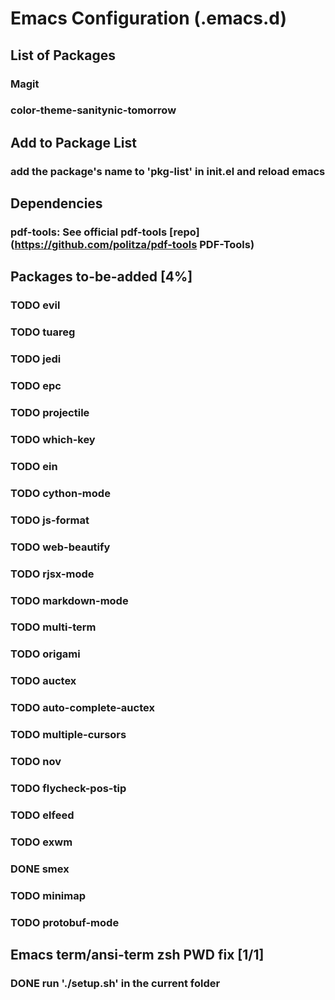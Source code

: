
* Emacs Configuration (.emacs.d)

** List of Packages

*** Magit
*** color-theme-sanitynic-tomorrow

** Add to Package List

*** add the package's name to 'pkg-list' in init.el and reload emacs

** Dependencies

*** pdf-tools: See official pdf-tools [repo](https://github.com/politza/pdf-tools PDF-Tools)

** Packages to-be-added [4%]

*** TODO evil
*** TODO tuareg
*** TODO jedi
*** TODO epc
*** TODO projectile
*** TODO which-key
*** TODO ein
*** TODO cython-mode
*** TODO js-format
*** TODO web-beautify
*** TODO rjsx-mode
*** TODO markdown-mode
*** TODO multi-term
*** TODO origami
*** TODO auctex
*** TODO auto-complete-auctex
*** TODO multiple-cursors
*** TODO nov
*** TODO flycheck-pos-tip
*** TODO elfeed
*** TODO exwm
*** DONE smex
    CLOSED: [2019-03-23 Sat 20:01]
*** TODO minimap
*** TODO protobuf-mode
** Emacs term/ansi-term zsh PWD fix [1/1]

*** DONE run './setup.sh' in the current folder
    CLOSED: [2019-03-23 Sat 23:20]

